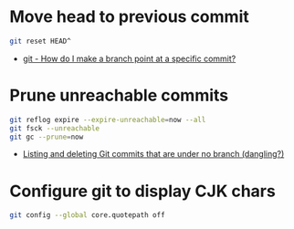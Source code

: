 
* Move head to previous commit

  #+BEGIN_SRC bash
    git reset HEAD^
  #+END_SRC

  * [[https://stackoverflow.com/a/7310222/2117531][git - How do I make a branch point at a specific commit?]]


* Prune unreachable commits

  #+BEGIN_SRC bash
    git reflog expire --expire-unreachable=now --all
    git fsck --unreachable
    git gc --prune=now
  #+END_SRC

  * [[https://stackoverflow.com/a/46356540/2117531][Listing and deleting Git commits that are under no branch (dangling?)]]


* Configure git to display CJK chars

  #+BEGIN_SRC bash
    git config --global core.quotepath off
  #+END_SRC


